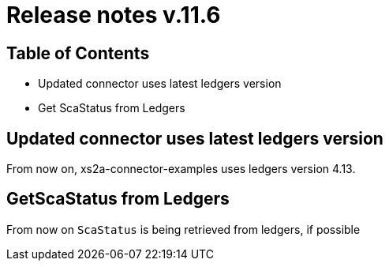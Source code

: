 = Release notes v.11.6

== Table of Contents

* Updated connector uses latest ledgers version

* Get ScaStatus from Ledgers

== Updated connector uses latest ledgers version

From now on, xs2a-connector-examples uses ledgers version 4.13.

== GetScaStatus from Ledgers

From now on `ScaStatus` is being retrieved from ledgers, if possible
